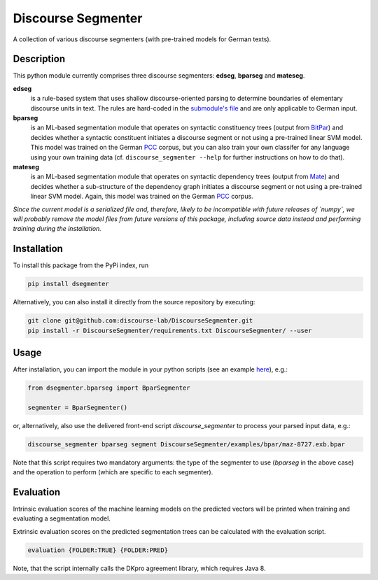 ===================
Discourse Segmenter
===================

.. image:: https://img.shields.io/badge/license-MIT-blue.svg
   :alt: MIT License
   :align: right
   :target: http://opensource.org/licenses/MIT

A collection of various discourse segmenters (with pre-trained models for German texts).


Description
===========

This python module currently comprises three discourse segmenters:
**edseg**, **bparseg** and **mateseg**.

**edseg**
 is a rule-based system that uses shallow discourse-oriented
 parsing to determine boundaries of elementary discourse units in
 text.  The rules are hard-coded in the `submodule's file`_ and are
 only applicable to German input.

**bparseg**
 is an ML-based segmentation module that operates on
 syntactic constituency trees (output from BitPar_) and decides
 whether a syntactic constituent initiates a discourse segment or not
 using a pre-trained linear SVM model.  This model was trained on the
 German PCC_ corpus, but you can also train your own classifer for any
 language using your own training data (cf. ``discourse_segmenter
 --help`` for further instructions on how to do that).

**mateseg**
 is an ML-based segmentation module that operates on
 syntactic dependency trees (output from Mate_) and decides
 whether a sub-structure of the dependency graph initiates a discourse 
 segment or not using a pre-trained linear SVM model. 
 Again, this model was trained on the German PCC_ corpus.


*Since the current model is a serialized file and, therefore, likely  to be incompatible with future releases of `numpy`, we will probably  remove the model files from future versions of this package,  including source data instead and performing training during the  installation.*


Installation
============

To install this package from the PyPi index, run

.. code-block:: shell

    pip install dsegmenter

Alternatively, you can also install it directly from the source
repository by executing:

.. code-block:: shell

    git clone git@github.com:discourse-lab/DiscourseSegmenter.git
    pip install -r DiscourseSegmenter/requirements.txt DiscourseSegmenter/ --user


Usage
=====

After installation, you can import the module in your python scripts
(see an example here_), e.g.:

.. code-block:: python

    from dsegmenter.bparseg import BparSegmenter

    segmenter = BparSegmenter()

or, alternatively, also use the delivered front-end script
`discourse_segmenter` to process your parsed input data, e.g.:

.. code-block:: shell

    discourse_segmenter bparseg segment DiscourseSegmenter/examples/bpar/maz-8727.exb.bpar

Note that this script requires two mandatory arguments: the type of
the segmenter to use (`bparseg` in the above case) and the operation
to perform (which are specific to each segmenter).


Evaluation
==========

Intrinsic evaluation scores of the machine learning models on the predicted 
vectors will be printed when training and evaluating a segmentation model.

Extrinsic evaluation scores on the predicted segmentation trees can be 
calculated with the evaluation script.

.. code-block:: shell

    evaluation {FOLDER:TRUE} {FOLDER:PRED}

Note, that the script internally calls the DKpro agreement library, which 
requires Java 8.



.. _`Bitpar`: http://www.cis.uni-muenchen.de/~schmid/tools/BitPar/
.. _`Mate`: http://code.google.com/p/mate-tools/
.. _`PCC`: http://www.lrec-conf.org/proceedings/lrec2014/pdf/579_Paper.pdf
.. _`here`: https://github.com/discourse-lab/DiscourseSegmenter/blob/master/scripts/discourse_segmenter
.. _`submodule's file`: https://github.com/discourse-lab/DiscourseSegmenter/blob/master/dsegmenter/edseg/clause_segmentation.py
